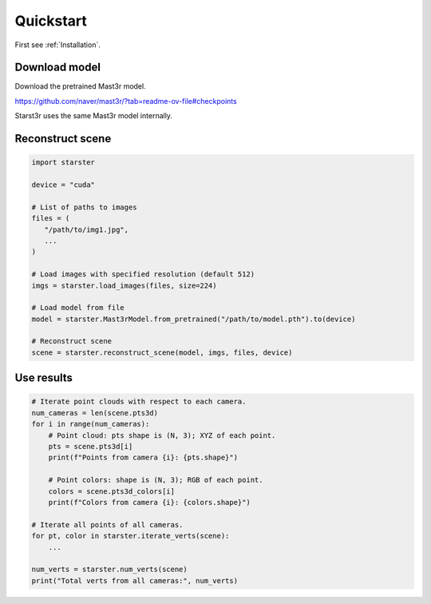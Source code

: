 Quickstart
==========

First see :ref:`Installation`.

Download model
--------------

Download the pretrained Mast3r model.

https://github.com/naver/mast3r/?tab=readme-ov-file#checkpoints

Starst3r uses the same Mast3r model internally.

Reconstruct scene
-----------------

.. code-block:: python

   import starster

   device = "cuda"

   # List of paths to images
   files = (
      "/path/to/img1.jpg",
      ...
   )

   # Load images with specified resolution (default 512)
   imgs = starster.load_images(files, size=224)

   # Load model from file
   model = starster.Mast3rModel.from_pretrained("/path/to/model.pth").to(device)

   # Reconstruct scene
   scene = starster.reconstruct_scene(model, imgs, files, device)

Use results
-----------

.. code-block:: python

   # Iterate point clouds with respect to each camera.
   num_cameras = len(scene.pts3d)
   for i in range(num_cameras):
       # Point cloud: pts shape is (N, 3); XYZ of each point.
       pts = scene.pts3d[i]
       print(f"Points from camera {i}: {pts.shape}")

       # Point colors: shape is (N, 3); RGB of each point.
       colors = scene.pts3d_colors[i]
       print(f"Colors from camera {i}: {colors.shape}")

   # Iterate all points of all cameras.
   for pt, color in starster.iterate_verts(scene):
       ...

   num_verts = starster.num_verts(scene)
   print("Total verts from all cameras:", num_verts)
